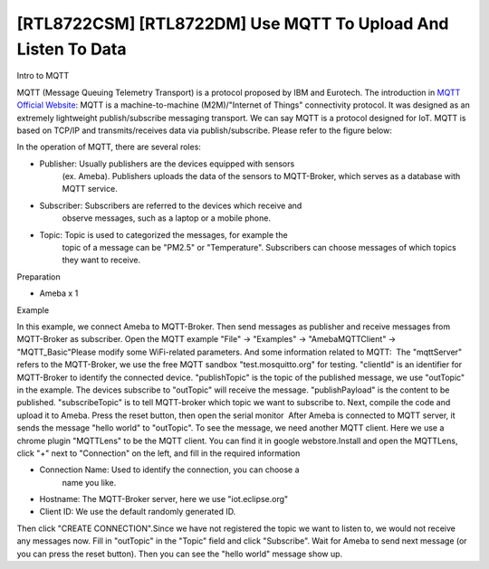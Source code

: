 [RTL8722CSM] [RTL8722DM] Use MQTT To Upload And Listen To Data
==================================================================
Intro to MQTT

MQTT (Message Queuing Telemetry Transport) is a protocol proposed by IBM
and Eurotech. The introduction in `MQTT Official
Website <http://mqtt.org/>`__: MQTT is a machine-to-machine
(M2M)/"Internet of Things" connectivity protocol. It was designed as an
extremely lightweight publish/subscribe messaging transport. We can say
MQTT is a protocol designed for IoT. MQTT is based on TCP/IP and
transmits/receives data via publish/subscribe. Please refer to the
figure below:

.. image:: ../media/[RTL8722CSM]_[RTL8722DM]_Use_MQTT_To_Upload_And_Listen_To_Data/image1.png
   :alt: 9-1
   :width: 6.5in
   :height: 4.26319in

In the operation of MQTT, there are several roles:

-  Publisher: Usually publishers are the devices equipped with sensors
      (ex. Ameba). Publishers uploads the data of the sensors to
      MQTT-Broker, which serves as a database with MQTT service.

-  Subscriber: Subscribers are referred to the devices which receive and
      observe messages, such as a laptop or a mobile phone.

-  Topic: Topic is used to categorized the messages, for example the
      topic of a message can be "PM2.5" or "Temperature". Subscribers
      can choose messages of which topics they want to receive.

Preparation

-  Ameba x 1

Example

In this example, we connect Ameba to MQTT-Broker. Then send messages as
publisher and receive messages from MQTT-Broker as subscriber. Open the
MQTT example "File" -> "Examples" -> "AmebaMQTTClient" ->
"MQTT_Basic"\ |9-2|\ Please modify some WiFi-related parameters. And
some information related to MQTT:|9-3|  The "mqttServer" refers to the
MQTT-Broker, we use the free MQTT sandbox "test.mosquitto.org" for
testing. "clientId" is an identifier for MQTT-Broker to identify the
connected device. "publishTopic" is the topic of the published message,
we use "outTopic" in the example. The devices subscribe to "outTopic"
will receive the message. "publishPayload" is the content to be
published. "subscribeTopic" is to tell MQTT-broker which topic we want
to subscribe to. Next, compile the code and upload it to Ameba. Press
the reset button, then open the serial monitor\ |9-4|  After Ameba is
connected to MQTT server, it sends the message "hello world" to
"outTopic". To see the message, we need another MQTT client. Here we use
a chrome plugin "MQTTLens" to be the MQTT client. You can find it in
google webstore.\ |9-5|\ Install and open the MQTTLens, click "+" next
to "Connection" on the left, and fill in the required information

-  Connection Name: Used to identify the connection, you can choose a
      name you like.

-  Hostname: The MQTT-Broker server, here we use "iot.eclipse.org"

-  Client ID: We use the default randomly generated ID.

Then click "CREATE CONNECTION".\ |9-6|\ Since we have not registered the
topic we want to listen to, we would not receive any messages now. Fill
in "outTopic" in the "Topic" field and click "Subscribe". Wait for Ameba
to send next message (or you can press the reset button). Then you can
see the "hello world" message show up.\ |9-7|

.. |9-2| image:: ../media/[RTL8722CSM]_[RTL8722DM]_Use_MQTT_To_Upload_And_Listen_To_Data/image2.png
   :width: 5.63194in
   :height: 7.61111in
.. |9-3| image:: ../media/[RTL8722CSM]_[RTL8722DM]_Use_MQTT_To_Upload_And_Listen_To_Data/image3.png
   :width: 5.20833in
   :height: 6.25in
.. |9-4| image:: ../media/[RTL8722CSM]_[RTL8722DM]_Use_MQTT_To_Upload_And_Listen_To_Data/image4.png
   :width: 6.5in
   :height: 4.10833in
.. |9-5| image:: ../media/[RTL8722CSM]_[RTL8722DM]_Use_MQTT_To_Upload_And_Listen_To_Data/image5.png
   :width: 6.5in
   :height: 4.78333in
.. |9-6| image:: ../media/[RTL8722CSM]_[RTL8722DM]_Use_MQTT_To_Upload_And_Listen_To_Data/image6.png
   :width: 6.5in
   :height: 4.47917in
.. |9-7| image:: ../media/[RTL8722CSM]_[RTL8722DM]_Use_MQTT_To_Upload_And_Listen_To_Data/image7.png
   :width: 6.5in
   :height: 4.51042in

